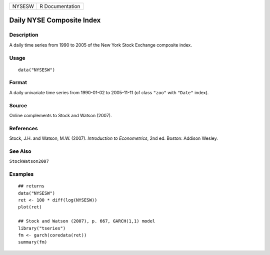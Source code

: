 ====== ===============
NYSESW R Documentation
====== ===============

Daily NYSE Composite Index
--------------------------

Description
~~~~~~~~~~~

A daily time series from 1990 to 2005 of the New York Stock Exchange
composite index.

Usage
~~~~~

::

   data("NYSESW")

Format
~~~~~~

A daily univariate time series from 1990-01-02 to 2005-11-11 (of class
``"zoo"`` with ``"Date"`` index).

Source
~~~~~~

Online complements to Stock and Watson (2007).

References
~~~~~~~~~~

Stock, J.H. and Watson, M.W. (2007). *Introduction to Econometrics*, 2nd
ed. Boston: Addison Wesley.

See Also
~~~~~~~~

``StockWatson2007``

Examples
~~~~~~~~

::

   ## returns
   data("NYSESW")
   ret <- 100 * diff(log(NYSESW))
   plot(ret)

   ## Stock and Watson (2007), p. 667, GARCH(1,1) model
   library("tseries")
   fm <- garch(coredata(ret))
   summary(fm)
